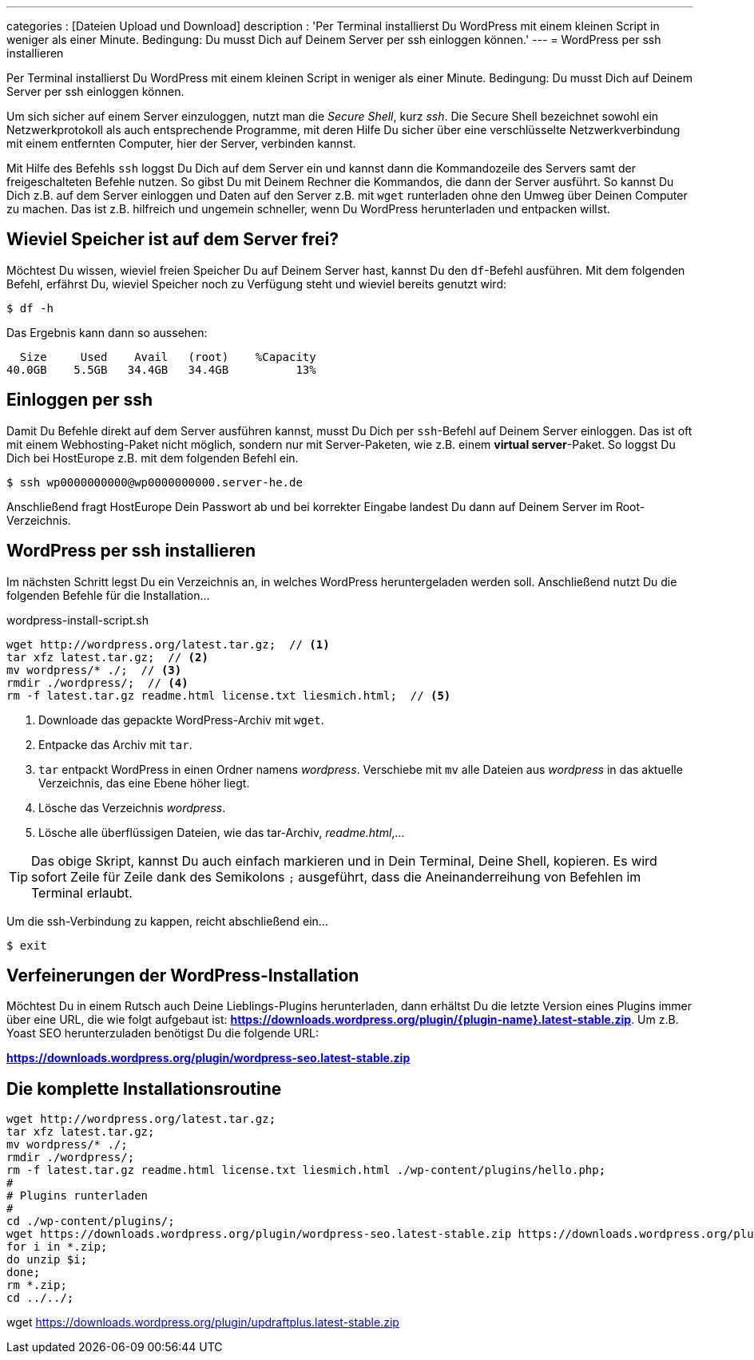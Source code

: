 ---
categories          : [Dateien Upload und Download]
description         : 'Per Terminal installierst Du WordPress mit einem kleinen Script in weniger als einer Minute. Bedingung: Du musst Dich auf Deinem Server per ssh einloggen können.'
---
= WordPress per ssh installieren

[.lead]
Per Terminal installierst Du WordPress mit einem kleinen Script in weniger als einer Minute. Bedingung: Du musst Dich auf Deinem Server per ssh einloggen können.

Um sich sicher auf einem Server einzuloggen, nutzt man die _Secure Shell_, kurz _ssh_. Die Secure Shell bezeichnet sowohl ein Netzwerkprotokoll als auch entsprechende Programme, mit deren Hilfe Du sicher über eine verschlüsselte Netzwerkverbindung mit einem entfernten Computer, hier der Server, verbinden kannst.

Mit Hilfe des Befehls `ssh` loggst Du Dich auf dem Server ein und kannst dann die Kommandozeile des Servers samt der freigeschalteten Befehle nutzen. So gibst Du mit Deinem Rechner die Kommandos, die dann der Server ausführt. So kannst Du Dich z.B. auf dem Server einloggen und Daten auf den Server z.B. mit `wget` runterladen ohne den Umweg über Deinen Computer zu machen. Das ist z.B. hilfreich und ungemein schneller, wenn Du WordPress herunterladen und entpacken willst.



== Wieviel Speicher ist auf dem Server frei?

Möchtest Du wissen, wieviel freien Speicher Du auf Deinem Server hast, kannst Du den `df`-Befehl ausführen. Mit dem folgenden Befehl, erfährst Du, wieviel Speicher noch zu Verfügung steht und wieviel bereits genutzt wird:

-----
$ df -h
-----

Das Ergebnis kann dann so aussehen:

-----
  Size     Used    Avail   (root)    %Capacity
40.0GB    5.5GB   34.4GB   34.4GB          13%
-----

== Einloggen per ssh

Damit Du Befehle direkt auf dem Server ausführen kannst, musst Du Dich per `ssh`-Befehl auf Deinem Server einloggen. Das ist oft mit einem Webhosting-Paket nicht möglich, sondern nur mit Server-Paketen, wie z.B. einem *virtual server*-Paket. So loggst Du Dich bei HostEurope z.B. mit dem folgenden Befehl ein.

-----
$ ssh wp0000000000@wp0000000000.server-he.de
-----

Anschließend fragt HostEurope Dein Passwort ab und bei korrekter Eingabe landest Du dann auf Deinem Server im Root-Verzeichnis.

== WordPress per ssh installieren

Im nächsten Schritt legst Du ein Verzeichnis an, in welches WordPress heruntergeladen werden soll. Anschließend nutzt Du die folgenden Befehle für die Installation…

.wordpress-install-script.sh
-----
wget http://wordpress.org/latest.tar.gz;  // <1>
tar xfz latest.tar.gz;  // <2>
mv wordpress/* ./;  // <3>
rmdir ./wordpress/;  // <4>
rm -f latest.tar.gz readme.html license.txt liesmich.html;  // <5>
-----
<1> Downloade das gepackte WordPress-Archiv mit `wget`.
<2> Entpacke das Archiv mit `tar`.
<3> `tar` entpackt WordPress in einen Ordner namens _wordpress_. Verschiebe mit `mv` alle Dateien aus _wordpress_ in das aktuelle Verzeichnis, das eine Ebene höher liegt.
<4> Lösche das Verzeichnis _wordpress_.
<5> Lösche alle überflüssigen Dateien, wie das tar-Archiv, _readme.html_,…


TIP: Das obige Skript, kannst Du auch einfach markieren und in Dein Terminal, Deine Shell, kopieren. Es wird sofort Zeile für Zeile dank des Semikolons `;` ausgeführt, dass die Aneinanderreihung von Befehlen im Terminal erlaubt.

Um die ssh-Verbindung zu kappen, reicht abschließend ein…

-----
$ exit
-----

== Verfeinerungen der WordPress-Installation

Möchtest Du in einem Rutsch auch Deine Lieblings-Plugins herunterladen, dann erhältst Du die letzte Version eines Plugins immer über eine URL, die wie folgt aufgebaut ist: *https://downloads.wordpress.org/plugin/{plugin-name}.latest-stable.zip*. Um z.B. Yoast SEO herunterzuladen benötigst Du die folgende URL:

*https://downloads.wordpress.org/plugin/wordpress-seo.latest-stable.zip*



== Die komplette Installationsroutine

-----
wget http://wordpress.org/latest.tar.gz;
tar xfz latest.tar.gz;
mv wordpress/* ./;
rmdir ./wordpress/;
rm -f latest.tar.gz readme.html license.txt liesmich.html ./wp-content/plugins/hello.php;
#
# Plugins runterladen
#
cd ./wp-content/plugins/;
wget https://downloads.wordpress.org/plugin/wordpress-seo.latest-stable.zip https://downloads.wordpress.org/plugin/jetpack.latest-stable.zip https://downloads.wordpress.org/plugin/cachify.latest-stable.zip  https://downloads.wordpress.org/plugin/sucuri-scanner.latest-stable.zip https://downloads.wordpress.org/plugin/auto-tag-links.latest-stable.zip;
for i in *.zip;
do unzip $i;
done;
rm *.zip;
cd ../../;
-----


wget https://downloads.wordpress.org/plugin/updraftplus.latest-stable.zip
